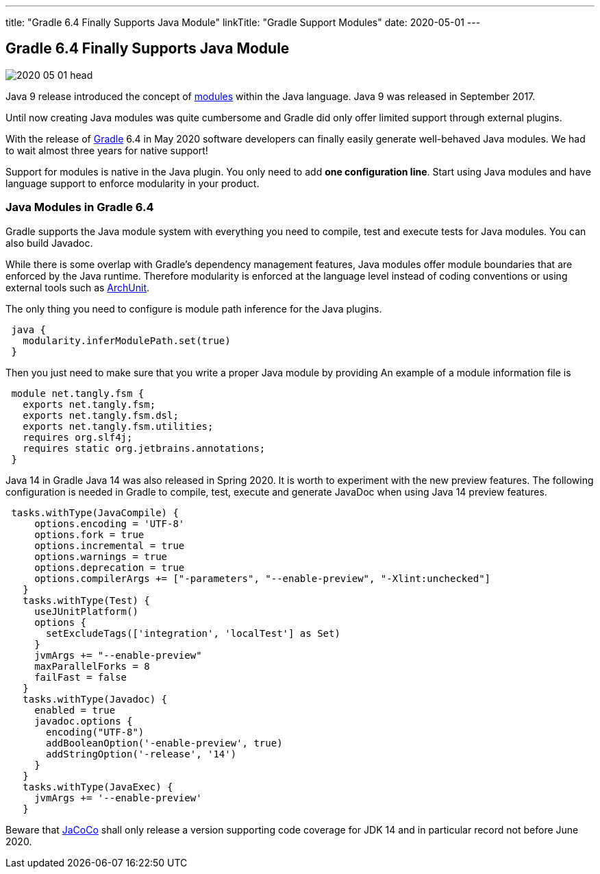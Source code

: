 ---
title: "Gradle 6.4 Finally Supports Java Module"
linkTitle: "Gradle Support Modules"
date: 2020-05-01
---

== Gradle 6.4 Finally Supports Java Module
:author: Marcel Baumann
:email: <marcel.baumann@tangly.net>
:homepage: https://www.tangly.net/
:company: https://www.tangly.net/[tangly llc]
:copyright: CC-BY-SA 4.0

image::2020-05-01-head.jpg[role=left]
Java 9 release introduced the concept of https://www.oracle.com/corporate/features/understanding-java-9-modules.html[modules] within the Java language.
Java 9 was released in September 2017.

Until now creating Java modules was quite cumbersome and Gradle did only offer limited support through external plugins.

With the release of https://gradle.org/[Gradle] 6.4 in May 2020 software developers can finally easily generate well-behaved Java modules.
We had to wait almost three years for native support!

Support for modules is native in the Java plugin.
You only need to add *one configuration line*.
Start using Java modules and have language support to enforce modularity in your product.

=== Java Modules in Gradle 6.4

Gradle supports the Java module system with everything you need to compile, test and execute tests for Java modules.
You can also build Javadoc.

While there is some overlap with Gradle's dependency management features, Java modules offer module boundaries that are enforced by the Java runtime.
Therefore modularity is enforced at the language level instead of coding conventions or using external tools such as https://www.archunit.org/[ArchUnit].

The only thing you need to configure is module path inference for the Java plugins.

[source, groovy]
----
 java {  
   modularity.inferModulePath.set(true)  
 }  
----

Then you just need to make sure that you write a proper Java module by providing An example of a module information file is

[source, java]
----
 module net.tangly.fsm {  
   exports net.tangly.fsm;  
   exports net.tangly.fsm.dsl;  
   exports net.tangly.fsm.utilities;
   requires org.slf4j;  
   requires static org.jetbrains.annotations;  
 }
----

Java 14 in Gradle Java 14 was also released in Spring 2020. It is worth to experiment with the new preview features.
The following configuration is needed in Gradle to compile, test, execute and generate JavaDoc when using Java 14 preview features.

[source, groovy]
----
 tasks.withType(JavaCompile) {  
     options.encoding = 'UTF-8'  
     options.fork = true  
     options.incremental = true  
     options.warnings = true  
     options.deprecation = true  
     options.compilerArgs += ["-parameters", "--enable-preview", "-Xlint:unchecked"]  
   }  
   tasks.withType(Test) {  
     useJUnitPlatform()  
     options {  
       setExcludeTags(['integration', 'localTest'] as Set)  
     }  
     jvmArgs += "--enable-preview"  
     maxParallelForks = 8  
     failFast = false  
   }  
   tasks.withType(Javadoc) {  
     enabled = true  
     javadoc.options {  
       encoding("UTF-8")  
       addBooleanOption('-enable-preview', true)  
       addStringOption('-release', '14')  
     }  
   }  
   tasks.withType(JavaExec) {  
     jvmArgs += '--enable-preview'  
   }
----

Beware that https://www.jacoco.org/[JaCoCo] shall only release a version supporting code coverage for JDK 14 and in particular record not before June 2020.
